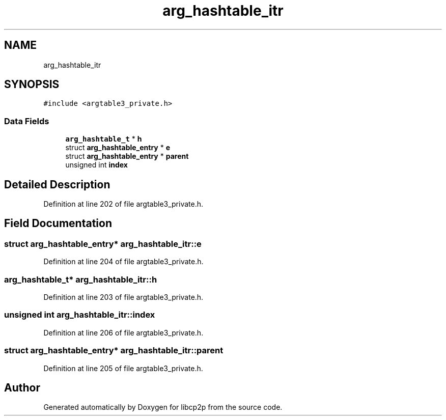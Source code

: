 .TH "arg_hashtable_itr" 3 "Thu Aug 6 2020" "libcp2p" \" -*- nroff -*-
.ad l
.nh
.SH NAME
arg_hashtable_itr
.SH SYNOPSIS
.br
.PP
.PP
\fC#include <argtable3_private\&.h>\fP
.SS "Data Fields"

.in +1c
.ti -1c
.RI "\fBarg_hashtable_t\fP * \fBh\fP"
.br
.ti -1c
.RI "struct \fBarg_hashtable_entry\fP * \fBe\fP"
.br
.ti -1c
.RI "struct \fBarg_hashtable_entry\fP * \fBparent\fP"
.br
.ti -1c
.RI "unsigned int \fBindex\fP"
.br
.in -1c
.SH "Detailed Description"
.PP 
Definition at line 202 of file argtable3_private\&.h\&.
.SH "Field Documentation"
.PP 
.SS "struct \fBarg_hashtable_entry\fP* arg_hashtable_itr::e"

.PP
Definition at line 204 of file argtable3_private\&.h\&.
.SS "\fBarg_hashtable_t\fP* arg_hashtable_itr::h"

.PP
Definition at line 203 of file argtable3_private\&.h\&.
.SS "unsigned int arg_hashtable_itr::index"

.PP
Definition at line 206 of file argtable3_private\&.h\&.
.SS "struct \fBarg_hashtable_entry\fP* arg_hashtable_itr::parent"

.PP
Definition at line 205 of file argtable3_private\&.h\&.

.SH "Author"
.PP 
Generated automatically by Doxygen for libcp2p from the source code\&.
